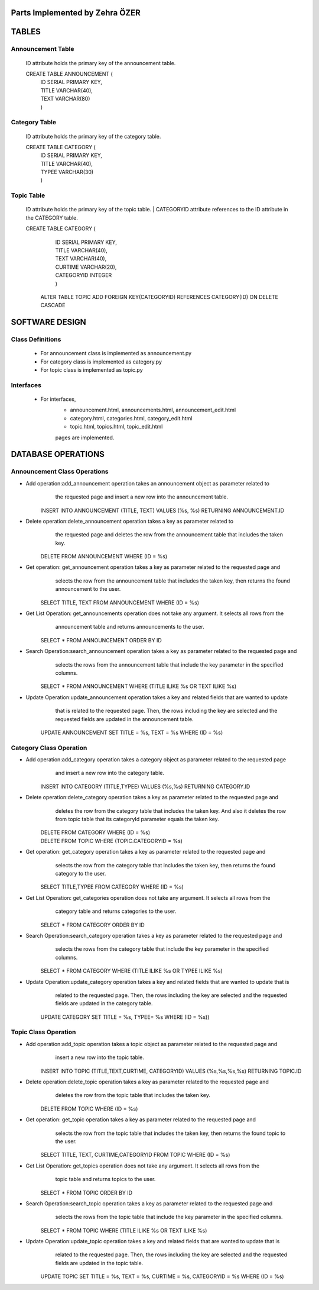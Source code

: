 Parts Implemented by Zehra ÖZER
===============================

TABLES
======

Announcement Table
------------------
   ID attribute holds the primary key of the announcement table.

   CREATE TABLE ANNOUNCEMENT (
      | ID SERIAL PRIMARY KEY,
      | TITLE VARCHAR(40),
      | TEXT VARCHAR(80)
      | )


Category Table
--------------
   ID attribute holds the primary key of the category table.

   CREATE TABLE CATEGORY (
      | ID SERIAL PRIMARY KEY,
      | TITLE VARCHAR(40),
      | TYPEE VARCHAR(30)
      | )

Topic Table
-----------
   ID attribute holds the primary key of the topic table.
   | CATEGORYID attribute references to the ID attribute in the CATEGORY table.

   CREATE TABLE CATEGORY (
      | ID SERIAL PRIMARY KEY,
      | TITLE VARCHAR(40),
      | TEXT VARCHAR(40),
      | CURTIME VARCHAR(20),
      | CATEGORYID INTEGER
      | )

    ALTER TABLE TOPIC ADD  FOREIGN KEY(CATEGORYID) REFERENCES CATEGORY(ID) ON DELETE CASCADE

SOFTWARE DESIGN
===============

Class Definitions
-----------------

   - For announcement class is implemented as announcement.py
   - For category class is implemented as category.py
   - For topic class is implemented as topic.py

Interfaces
----------

   - For interfaces,
      -  announcement.html, announcements.html, announcement_edit.html
      -  category.html, categories.html, category_edit.html
      -  topic.html, topics.html, topic_edit.html
      pages are implemented.

DATABASE OPERATIONS
===================

Announcement Class Operations
-----------------------------

* Add operation:add_announcement operation takes an announcement object as parameter related to
                the requested page and insert a new row into the announcement table.

         | INSERT INTO ANNOUNCEMENT (TITLE, TEXT) VALUES (%s, %s) RETURNING ANNOUNCEMENT.ID


* Delete operation:delete_announcement operation takes a key as parameter related to
                  the requested page and deletes the row from the announcement table
                  that includes the taken key.

         | DELETE FROM ANNOUNCEMENT WHERE (ID = %s)


* Get operation: get_announcement operation takes a key as parameter related to the requested page and
                 selects the row from the announcement table that includes the taken key,
                 then returns the found announcement to the user.

         | SELECT TITLE, TEXT FROM ANNOUNCEMENT WHERE (ID = %s)


* Get List Operation: get_announcements operation does not take any argument. It selects all rows from the
                      announcement table and returns announcements to the user.

         | SELECT * FROM ANNOUNCEMENT ORDER BY ID


* Search Operation:search_announcement operation takes a key as parameter related to the requested page and
                   selects the rows from the announcement table that include the key parameter in the
                   specified columns.

         | SELECT * FROM ANNOUNCEMENT WHERE (TITLE ILIKE %s OR TEXT ILIKE %s)


* Update Operation:update_announcement operation takes a key and related fields that are wanted to update
                   that is related to the requested page. Then, the rows including the key are selected
                   and the requested fields are updated in the announcement table.

         | UPDATE ANNOUNCEMENT SET TITLE = %s, TEXT = %s WHERE (ID = %s)


Category Class Operation
------------------------
* Add operation:add_category operation takes a category object as parameter related to the requested page
               and insert a new row into the category table.

         | INSERT INTO CATEGORY (TITLE,TYPEE) VALUES (%s,%s) RETURNING CATEGORY.ID


* Delete operation:delete_category operation takes a key as parameter related to the requested page and
                  deletes the row from the category table that includes the taken key.
                  And also it deletes the row from topic table that its categoryId parameter equals the taken key.

         | DELETE FROM CATEGORY WHERE (ID = %s)
         | DELETE FROM TOPIC WHERE (TOPIC.CATEGORYID = %s)


* Get operation: get_category operation takes a key as parameter related to the requested page and
                 selects the row from the category table that includes the taken key,
                 then returns the found category to the user.

         | SELECT TITLE,TYPEE FROM CATEGORY WHERE (ID = %s)


* Get List Operation: get_categories operation does not take any argument. It selects all rows from the
                      category table and returns categories to the user.

         | SELECT * FROM CATEGORY ORDER BY ID


* Search Operation:search_category operation takes a key as parameter related to the requested page and
                   selects the rows from the category table that include the key parameter in the
                   specified columns.

         | SELECT * FROM CATEGORY WHERE (TITLE ILIKE %s OR TYPEE ILIKE %s)


* Update Operation:update_category operation takes a key and related fields that are wanted to update that is
                   related to the requested page. Then, the rows including the key are selected and
                   the requested fields are updated in the category table.

        | UPDATE CATEGORY SET TITLE = %s, TYPEE= %s WHERE (ID = %s))



Topic Class Operation
---------------------
* Add operation:add_topic operation takes a topic object as parameter related to the requested page and
                insert a new row into the topic table.

         | INSERT INTO TOPIC (TITLE,TEXT,CURTIME, CATEGORYID) VALUES (%s,%s,%s,%s) RETURNING TOPIC.ID


* Delete operation:delete_topic operation takes a key as parameter related to the requested page and
                   deletes the row from the topic table that includes the taken key.

         | DELETE FROM TOPIC WHERE (ID = %s)


* Get operation: get_topic operation takes a key as parameter related to the requested page and
                 selects the row from the topic table that includes the taken key,
                 then returns the found topic to the user.

         | SELECT TITLE, TEXT, CURTIME,CATEGORYID FROM TOPIC WHERE (ID = %s)


* Get List Operation: get_topics operation does not take any argument. It selects all rows from the
                      topic table and returns topics to the user.

         | SELECT * FROM TOPIC ORDER BY ID


* Search Operation:search_topic operation takes a key as parameter related to the requested page and
                   selects the rows from the topic table that include the key parameter in the
                   specified columns.

         | SELECT * FROM TOPIC WHERE (TITLE ILIKE %s OR TEXT ILIKE %s)


* Update Operation:update_topic operation takes a key and related fields that are wanted to update that is
                   related to the requested page. Then, the rows including the key are selected and
                   the requested fields are updated in the topic table.

         | UPDATE TOPIC SET TITLE = %s, TEXT = %s, CURTIME = %s, CATEGORYID = %s WHERE (ID = %s)

